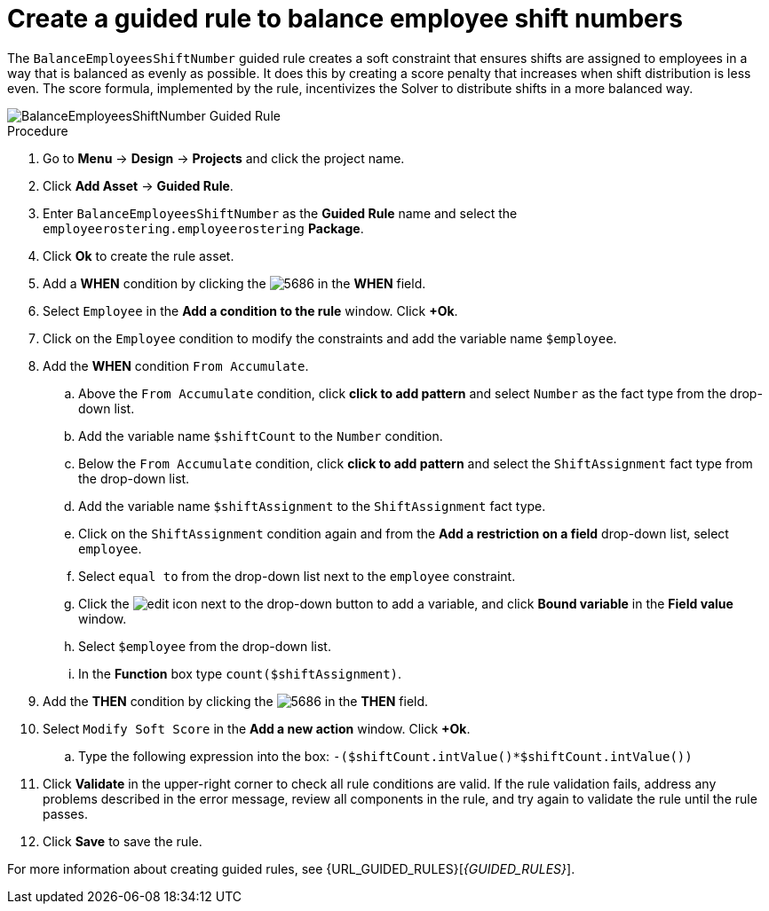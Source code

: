 [id='wb-employee-rostering-balance-employees-shift-rule-proc']
= Create a guided rule to balance employee shift numbers

The `BalanceEmployeesShiftNumber` guided rule creates a soft constraint that ensures shifts are assigned to employees in a way that is balanced as evenly as possible. It does this by creating a score penalty that increases when shift distribution is less even. The score formula, implemented by the rule, incentivizes the Solver to distribute shifts in a more balanced way.


image::enterpriseImages/employee-rostering/BalanceEmployeesShiftNumber.png[BalanceEmployeesShiftNumber Guided Rule]

.Procedure
. Go to *Menu* -> *Design* -> *Projects* and click the project name.
. Click *Add Asset* -> *Guided Rule*.
. Enter `BalanceEmployeesShiftNumber` as the *Guided Rule* name and select the `employeerostering.employeerostering` *Package*. 
. Click *Ok* to create the rule asset.
. Add a *WHEN* condition by clicking the image:employee-rostering/5686.png[] in the *WHEN* field.
. Select `Employee` in the *Add a condition to the rule* window. Click *+Ok*. 
. Click on the `Employee` condition to modify the constraints and add the variable name `$employee`.
. Add the *WHEN* condition `From Accumulate`. 
.. Above the `From Accumulate` condition, click *click to add pattern* and select `Number` as the fact type from the drop-down list.
.. Add the variable name `$shiftCount` to the `Number` condition.
.. Below the `From Accumulate` condition, click *click to add pattern* and select the `ShiftAssignment` fact type from the drop-down list.
.. Add the variable name `$shiftAssignment` to the `ShiftAssignment` fact type.
.. Click on the `ShiftAssignment` condition again and from the *Add a restriction on a field* drop-down list, select `employee`.
.. Select `equal to` from the drop-down list next to the `employee` constraint.
.. Click the image:employee-rostering/6191.png[edit] icon next to the drop-down button to add a variable, and click *Bound variable* in the *Field value* window.
.. Select `$employee` from the drop-down list.
.. In the *Function* box type `count($shiftAssignment)`.
. Add the *THEN* condition by clicking the image:employee-rostering/5686.png[] in the *THEN* field.
. Select `Modify Soft Score` in the *Add a new action* window. Click *+Ok*.
.. Type the following expression into the box: `-($shiftCount.intValue()*$shiftCount.intValue())`
. Click *Validate* in the upper-right corner to check all rule conditions are valid. If the rule validation fails, address any problems described in the error message, review all components in the rule, and try again to validate the rule until the rule passes.
. Click *Save* to save the rule.

For more information about creating guided rules, see {URL_GUIDED_RULES}[_{GUIDED_RULES}_].

